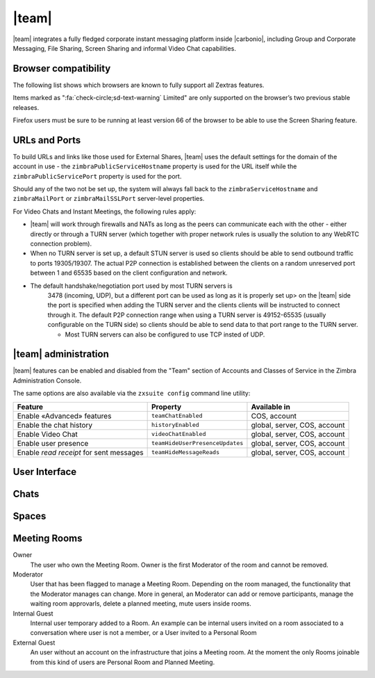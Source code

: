 
.. still to do:

   * licensing, URLS and Ports: move to Admin --> Carbonio admin?
   * browser compatibility: factor out and move to sotware
     requirements
   * chats administration: ?

.. _chats:

======
|team|
======

|team| integrates a fully fledged corporate instant messaging
platform inside |carbonio|, including Group and Corporate
Messaging, File Sharing, Screen Sharing and informal Video Chat
capabilities.

.. _chats_browser_compatibility:

Browser compatibility
=====================

.. should browser compatibility be mentioned only once for all
   modules?

The following list shows which browsers are known to fully support all
Zextras features.

.. csv-table::
   :header: "Browser", "Version", "OS", "Supported"
   :file: _includes/browsercompatibility.csv
          
Items marked as ":fa:`check-circle;sd-text-warning` Limited" are only
supported on the browser’s two previous stable releases.

Firefox users must be sure to be running at least version 66 of the
browser to be able to use the Screen Sharing feature.

.. _chats_urls_and_ports:

URLs and Ports
==============

To build URLs and links like those used for External Shares, |team|
uses the default settings for the domain of the account in use - the
``zimbraPublicServiceHostname`` property is used for the URL itself
while the ``zimbraPublicServicePort`` property is used for the port.

Should any of the two not be set up, the system will always fall back
to the ``zimbraServiceHostname`` and ``zimbraMailPort`` or
``zimbraMailSSLPort`` server-level properties.

For Video Chats and Instant Meetings, the following rules apply:

-  |team| will work through firewalls and NATs as long as the peers can
   communicate each with the other - either directly or through a TURN
   server (which together with proper network rules is usually the
   solution to any WebRTC connection problem).

-  When no TURN server is set up, a default STUN server is used so
   clients should be able to send outbound traffic to ports 19305/19307.
   The actual P2P connection is established between the clients on a
   random unreserved port between 1 and 65535 based on the client
   configuration and network.

- The default handshake/negotiation port used by most TURN servers is
   3478 (incoming, UDP), but a different port can be used as long as
   it is properly set up> on the |team| side the port is specified
   when adding the TURN server and the clients clients will be
   instructed to connect through it. The default P2P connection range
   when using a TURN server is 49152-65535 (usually configurable on
   the TURN side) so clients should be able to send data to that port
   range to the TURN server.

   -  Most TURN servers can also be configured to use TCP insted of UDP.
      
.. _chats_administration:

|team| administration
=====================

.. verify section
   
|team| features can be enabled and disabled from the "Team" section of
Accounts and Classes of Service in the Zimbra Administration Console.

The same options are also available via the ``zxsuite config`` command
line utility:

.. csv-table::
   :header: "Feature", "Property", "Available in"

   "Enable «Advanced» features", "``teamChatEnabled``","COS, account"
   "Enable the chat history", "``historyEnabled``", "global, server,
   COS, account"
   "Enable Video Chat","``videoChatEnabled``", "global, server, COS,
   account"
   "Enable user presence", "``teamHideUserPresenceUpdates``", "global,
   server, COS, account"
   "Enable *read receipt* for sent
   messages","``teamHideMessageReads``", "global, server, COS,
   account"

.. keeping this warning commented since it will be moved to Mobile
   APPs section
   
   .. warning:: In order for mobile message delivery to work, the
      |carbonio| server must be able to communicate with the
      ``notifications.zextras.com`` service on port 443

.. keeping section commented since it will be moved to Mobile
   APPs section
   .. _chats_notifications_on_android_devices:

   Notifications on Android Devices
   --------------------------------

   Several Android devices manufacturers have strict default settings on
   which apps can display notifications, sometimes causing the
   |team| App not to be able to notify new messages.

   To make sure that your device allows all required notifications, follow
   these steps:

   .. card::

      1. Log out from the app;

      2. Access the device’s Settings, then enter the "Apps &
         Notifications"\ :sup:`1` menu;

      3. Select the *Team* app from the list of all installed apps;

      4. Enter the "Notifications":sup:`1` section;

      5. Enable the notifications (first option on the top);

      6. Enable the banner notification on the "Chat", "Group" and "Spaces
         & Channels" subsections;

      7. Log back in, notifications should now work;

      .. note:: Entries marked as (:sup:`1`) might have a different
         name depending on your device’s manufacturer and UI.

.. _chats_user_interface:

User Interface
==============

.. summarise current content

   

.. chats

Chats
=====


.. spaces

Spaces
======

..   Meeting rooms

Meeting Rooms
=============

Owner
   The user who own the Meeting Room. Owner is the first Moderator of
   the room and cannot be removed.

Moderator
   User that has been flagged to manage a Meeting Room. Depending on
   the room managed, the functionality that the Moderator manages can
   change. More in general, an Moderator can add or remove
   participants, manage the waiting room approvarls, delete a planned
   meeting, mute users inside rooms.

Internal Guest
   Internal user temporary added to a Room. An example can be internal
   users invited on a room associated to a conversation where user is
   not a member, or a User invited to a Personal Room

External Guest
   An user without an account on the infrastructure that joins a
   Meeting room. At the moment the only Rooms joinable from this kind
   of users are Personal Room and Planned Meeting.

..
   .. _chats_zextras_team_cli:

   |team| CLI
   ================

   This section contains the index of all ``zxsuite team`` commands. Full
   reference can be found in the dedicated section
   :ref:`zextras_team_full_cli`.

   :ref:`addOwner <zxsuite_team_addOwner>`
   :octicon:`dash` :ref:`clusterStatus <zxsuite_team_clusterStatus>`
   :octicon:`dash` :ref:`doClearChatDB <zxsuite_team_doClearChatDB>`
   :octicon:`dash` :ref:`doConversationsMessagesCleanup <zxsuite_team_doConversationsMessagesCleanup>`
   :octicon:`dash` :ref:`doDeployTeamZimlet <zxsuite_team_doDeployTeamZimlet>`
   :octicon:`dash` :ref:`doImportChannels <zxsuite_team_doImportChannels>`
   :octicon:`dash` :ref:`doMoveAllRooms <zxsuite_team_doMoveAllRooms>`
   :octicon:`dash` :ref:`doMoveRoom <zxsuite_team_doMoveRoom>`
   :octicon:`dash` :ref:`doRestartService <zxsuite_team_doRestartService>`
   :octicon:`dash` :ref:`doRoomsCleanup <zxsuite_team_doRoomsCleanup>`
   :octicon:`dash` :ref:`doStartService <zxsuite_team_doStartService>`
   :octicon:`dash` :ref:`doStopService <zxsuite_team_doStopService>`
   :octicon:`dash` :ref:`doUsersCleanup <zxsuite_team_doUsersCleanup>`
   :octicon:`dash` :ref:`dumpSessions <zxsuite_team_dumpSessions>`
   :octicon:`dash` :ref:`flushConversationsCache <zxsuite_team_flushConversationsCache>`
   :octicon:`dash` :ref:`getServices <zxsuite_team_getServices>`
   :octicon:`dash` :ref:`iceServer add <zxsuite_team_iceServer_add>`
   :octicon:`dash` :ref:`iceServer get <zxsuite_team_iceServer_get>`
   :octicon:`dash` :ref:`iceServer remove <zxsuite_team_iceServer_remove>`
   :octicon:`dash` :ref:`monitor <zxsuite_team_monitor>`
   :octicon:`dash` :ref:`rooms <zxsuite_team_rooms>`
   :octicon:`dash` :ref:`space get <zxsuite_team_space_get>`
   :octicon:`dash` :ref:`video-server add <zxsuite_team_video-server_add>`
   :octicon:`dash` :ref:`video-server remove <zxsuite_team_video-server_remove>`
